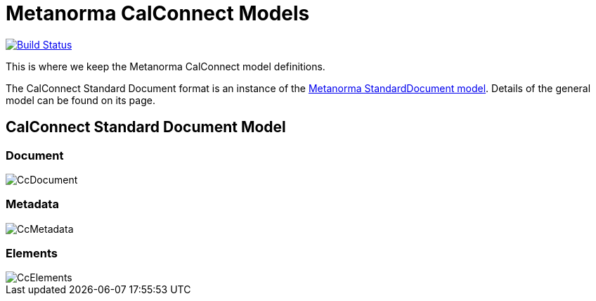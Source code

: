 = Metanorma CalConnect Models

image:https://github.com/metanorma/metanorma-model-cc/workflows/make/badge.svg["Build Status", link="https://github.com/metanorma/metanorma-model-cc/actions?workflow=make"]


This is where we keep the Metanorma CalConnect model definitions.

The CalConnect Standard Document format is an instance of the
https://github.com/metanorma/metanorma-model-standoc[Metanorma StandardDocument model].
Details of the general model can be found on its page.

== CalConnect Standard Document Model

=== Document

image::images/CcDocument.png[]

=== Metadata

image::images/CcMetadata.png[]

=== Elements

image::images/CcElements.png[]

